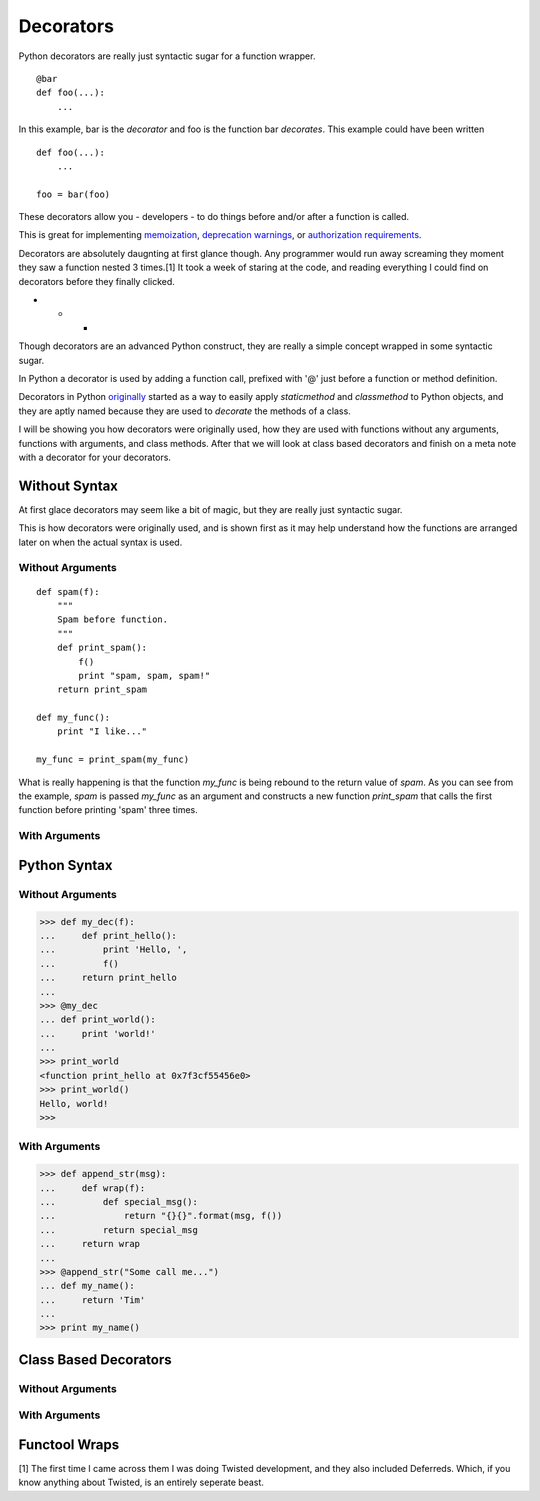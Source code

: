 Decorators
==========

Python decorators are really just syntactic sugar for a function wrapper.

::

    @bar
    def foo(...):
        ...
        
In this example, bar is the *decorator* and foo is the function
bar *decorates*. This example could have been written

::

    def foo(...):
        ...

    foo = bar(foo)

These decorators allow you - developers - to do things before and/or
after a function is called.

This is great for implementing `memoization`_, `deprecation
warnings`_, or `authorization requirements`_.

Decorators are absolutely daugnting at first glance though. Any
programmer would run away screaming they moment they saw a function
nested 3 times.[1] It took a week of staring at the code, and reading
everything I could find on decorators before they finally clicked.

- - -

Though decorators are an advanced Python construct, they are really a simple
concept wrapped in some syntactic sugar.

In Python a decorator is used by adding a function call, prefixed with
'@' just before a function or method definition.

Decorators in Python `originally`_ started as a way to easily apply
`staticmethod` and `classmethod`  to Python objects, and they are aptly
named because they are used to *decorate* the methods of a class.

.. A `staticmethod` is a method accessable from a class without requiring
   an instance of that class. 

.. A `classmethod` is a method that is the same across all classes, similar
   to 'static' in Java


.. _originally: http://www.python.org/dev/peps/pep-0318/
.. _memoization: http://wiki.python.org/moin/PythonDecoratorLibrary#Memoize
.. _singletons: http://wiki.python.org/moin/PythonDecoratorLibrary#The_Sublime_Singleton
.. _deprecation warnings: http://wiki.python.org/moin/PythonDecoratorLibrary#Smart_deprecation_warnings_.28with_valid_filenames.2C_line_numbers.2C_etc..29
.. _authorization requirements: https://wiki.python.org/moin/PythonDecoratorLibrary#Access_control

I will be showing you how decorators were originally used, how they are
used with functions without any arguments, functions with arguments,
and class methods. After that we will look at class based decorators and
finish on a meta note with a decorator for your decorators.

Without Syntax
--------------

At first glace decorators may seem like a bit of magic, but they are
really just syntactic sugar.

This is how decorators were originally used, and is shown first as it
may help understand how the functions are arranged later on when the
actual syntax is used.

Without Arguments
~~~~~~~~~~~~~~~~~

::

    def spam(f):
        """
        Spam before function.
        """
        def print_spam():
            f()
            print "spam, spam, spam!"
        return print_spam

    def my_func():
        print "I like..."

    my_func = print_spam(my_func)


What is really happening is that the function `my_func` is being rebound
to the return value of `spam`. As you can see from the example, `spam`
is passed `my_func` as an argument and constructs a new function
`print_spam` that calls the first function before printing 'spam' three times.

With Arguments
~~~~~~~~~~~~~~



Python Syntax
-------------

Without Arguments
~~~~~~~~~~~~~~~~~

>>> def my_dec(f):
...     def print_hello():
...         print 'Hello, ',
...         f()
...     return print_hello
... 
>>> @my_dec
... def print_world():
...     print 'world!'
... 
>>> print_world
<function print_hello at 0x7f3cf55456e0>
>>> print_world()
Hello, world!
>>>

.. Note: Decorators that do not take arguments are written without
         parentheticals. '@my_dec()' will raise a 'TypeError'

With Arguments
~~~~~~~~~~~~~~

>>> def append_str(msg):
...     def wrap(f):
...         def special_msg():
...             return "{}{}".format(msg, f())
...         return special_msg
...     return wrap
...
>>> @append_str("Some call me...")
... def my_name():
...     return 'Tim'
...
>>> print my_name()


Class Based Decorators
----------------------

Without Arguments
~~~~~~~~~~~~~~~~~

With Arguments
~~~~~~~~~~~~~~

Functool Wraps
--------------



.. _12-steps: http://simeonfranklin.com/blog/2012/jul/1/python-decorators-in-12-steps/ 



[1] The first time I came across them I was doing Twisted
development, and they also included Deferreds. Which, if you know
anything about Twisted, is an entirely seperate beast.
